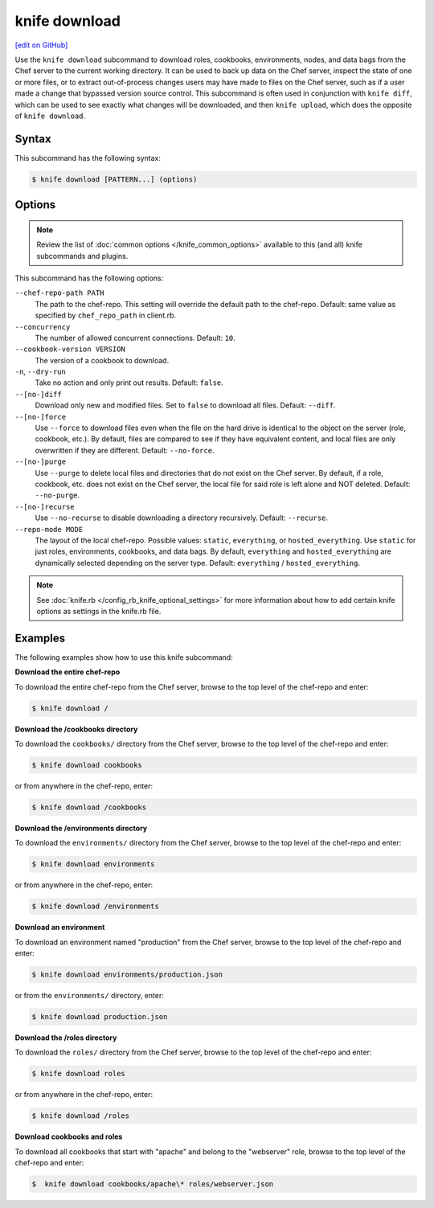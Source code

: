 =====================================================
knife download
=====================================================
`[edit on GitHub] <https://github.com/chef/chef-web-docs/blob/master/chef_master/source/knife_download.rst>`__

.. tag knife_download_summary

Use the ``knife download`` subcommand to download roles, cookbooks, environments, nodes, and data bags from the Chef server to the current working directory. It can be used to back up data on the Chef server, inspect the state of one or more files, or to extract out-of-process changes users may have made to files on the Chef server, such as if a user made a change that bypassed version source control. This subcommand is often used in conjunction with ``knife diff``, which can be used to see exactly what changes will be downloaded, and then ``knife upload``, which does the opposite of ``knife download``.

.. end_tag

Syntax
=====================================================
This subcommand has the following syntax:

.. code-block:: bash

   $ knife download [PATTERN...] (options)

Options
=====================================================
.. note:: .. tag knife_common_see_common_options_link

          Review the list of :doc:`common options </knife_common_options>` available to this (and all) knife subcommands and plugins.

          .. end_tag

This subcommand has the following options:

``--chef-repo-path PATH``
   The path to the chef-repo. This setting will override the default path to the chef-repo. Default: same value as specified by ``chef_repo_path`` in client.rb.

``--concurrency``
   The number of allowed concurrent connections. Default: ``10``.

``--cookbook-version VERSION``
   The version of a cookbook to download.

``-n``, ``--dry-run``
   Take no action and only print out results. Default: ``false``.

``--[no-]diff``
   Download only new and modified files. Set to ``false`` to download all files. Default: ``--diff``.

``--[no-]force``
   Use ``--force`` to download files even when the file on the hard drive is identical to the object on the server (role, cookbook, etc.). By default, files are compared to see if they have equivalent content, and local files are only overwritten if they are different. Default: ``--no-force``.

``--[no-]purge``
   Use ``--purge`` to delete local files and directories that do not exist on the Chef server. By default, if a role, cookbook, etc. does not exist on the Chef server, the local file for said role is left alone and NOT deleted. Default: ``--no-purge``.

``--[no-]recurse``
   Use ``--no-recurse`` to disable downloading a directory recursively. Default: ``--recurse``.

``--repo-mode MODE``
   The layout of the local chef-repo. Possible values: ``static``, ``everything``, or ``hosted_everything``. Use ``static`` for just roles, environments, cookbooks, and data bags. By default, ``everything`` and ``hosted_everything`` are dynamically selected depending on the server type. Default: ``everything`` / ``hosted_everything``.

.. note:: .. tag knife_common_see_all_config_options

          See :doc:`knife.rb </config_rb_knife_optional_settings>` for more information about how to add certain knife options as settings in the knife.rb file.

          .. end_tag

Examples
=====================================================
The following examples show how to use this knife subcommand:

**Download the entire chef-repo**

To download the entire chef-repo from the Chef server, browse to the top level of the chef-repo and enter:

.. code-block:: bash

   $ knife download /

**Download the /cookbooks directory**

To download the ``cookbooks/`` directory from the Chef server, browse to the top level of the chef-repo and enter:

.. code-block:: bash

   $ knife download cookbooks

or from anywhere in the chef-repo, enter:

.. code-block:: bash

   $ knife download /cookbooks

**Download the /environments directory**

To download the ``environments/`` directory from the Chef server, browse to the top level of the chef-repo and enter:

.. code-block:: bash

   $ knife download environments

or from anywhere in the chef-repo, enter:

.. code-block:: bash

   $ knife download /environments

**Download an environment**

To download an environment named "production" from the Chef server, browse to the top level of the chef-repo and enter:

.. code-block:: bash

   $ knife download environments/production.json

or from the ``environments/`` directory, enter:

.. code-block:: bash

   $ knife download production.json

**Download the /roles directory**

To download the ``roles/`` directory from the Chef server, browse to the top level of the chef-repo and enter:

.. code-block:: bash

   $ knife download roles

or from anywhere in the chef-repo, enter:

.. code-block:: bash

   $ knife download /roles

**Download cookbooks and roles**

To download all cookbooks that start with "apache" and belong to the "webserver" role, browse to the top level of the chef-repo and enter:

.. code-block:: bash

   $  knife download cookbooks/apache\* roles/webserver.json


